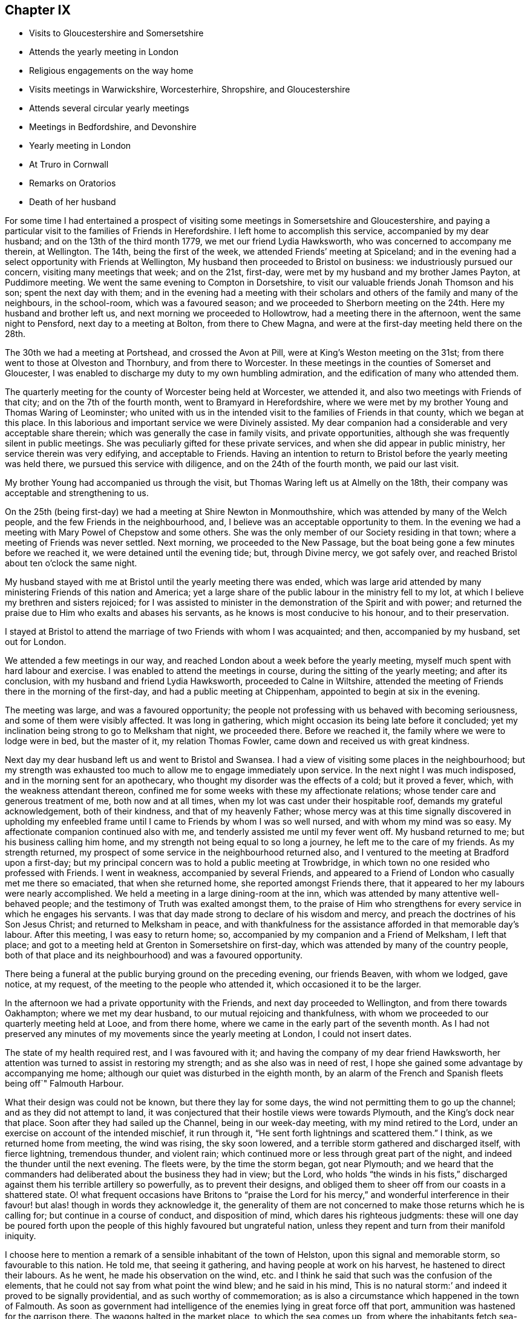 == Chapter IX

[.chapter-synopsis]
* Visits to Gloucestershire and Somersetshire
* Attends the yearly meeting in London
* Religious engagements on the way home
* Visits meetings in Warwickshire, Worcesterhire, Shropshire, and Gloucestershire
* Attends several circular yearly meetings
* Meetings in Bedfordshire, and Devonshire
* Yearly meeting in London
* At Truro in Cornwall
* Remarks on Oratorios
* Death of her husband

For some time I had entertained a prospect of visiting
some meetings in Somersetshire and Gloucestershire,
and paying a particular visit to the families of Friends in Herefordshire.
I left home to accomplish this service, accompanied by my dear husband;
and on the 13th of the third month 1779, we met our friend Lydia Hawksworth,
who was concerned to accompany me therein, at Wellington.
The 14th, being the first of the week, we attended Friends`' meeting at Spiceland;
and in the evening had a select opportunity with Friends at Wellington,
My husband then proceeded to Bristol on business: we industriously pursued our concern,
visiting many meetings that week; and on the 21st, first-day,
were met by my husband and my brother James Payton, at Puddimore meeting.
We went the same evening to Compton in Dorsetshire,
to visit our valuable friends Jonah Thomson and his son; spent the next day with them;
and in the evening had a meeting with their scholars
and others of the family and many of the neighbours,
in the school-room, which was a favoured season;
and we proceeded to Sherborn meeting on the 24th. Here my husband and brother left us,
and next morning we proceeded to Hollowtrow, had a meeting there in the afternoon,
went the same night to Pensford, next day to a meeting at Bolton,
from there to Chew Magna, and were at the first-day meeting held there on the 28th.

The 30th we had a meeting at Portshead, and crossed the Avon at Pill,
were at King`'s Weston meeting on the 31st;
from there went to those at Olveston and Thornbury, and from there to Worcester.
In these meetings in the counties of Somerset and Gloucester,
I was enabled to discharge my duty to my own humbling admiration,
and the edification of many who attended them.

The quarterly meeting for the county of Worcester being held at Worcester,
we attended it, and also two meetings with Friends of that city;
and on the 7th of the fourth month, went to Bramyard in Herefordshire,
where we were met by my brother Young and Thomas Waring of Leominster;
who united with us in the intended visit to the families of Friends in that county,
which we began at this place.
In this laborious and important service we were Divinely assisted.
My dear companion had a considerable and very acceptable share therein;
which was generally the case in family visits, and private opportunities,
although she was frequently silent in public meetings.
She was peculiarly gifted for these private services,
and when she did appear in public ministry, her service therein was very edifying,
and acceptable to Friends.
Having an intention to return to Bristol before the yearly meeting was held there,
we pursued this service with diligence, and on the 24th of the fourth month,
we paid our last visit.

My brother Young had accompanied us through the visit,
but Thomas Waring left us at Almelly on the 18th,
their company was acceptable and strengthening to us.

On the 25th (being first-day) we had a meeting at Shire Newton in Monmouthshire,
which was attended by many of the Welch people, and the few Friends in the neighbourhood,
and, I believe was an acceptable opportunity to them.
In the evening we had a meeting with Mary Powel of Chepstow and some others.
She was the only member of our Society residing in that town;
where a meeting of Friends was never settled.
Next morning, we proceeded to the New Passage,
but the boat being gone a few minutes before we reached it,
we were detained until the evening tide; but, through Divine mercy, we got safely over,
and reached Bristol about ten o`'clock the same night.

My husband stayed with me at Bristol until the yearly meeting there was ended,
which was large arid attended by many ministering Friends of this nation and America;
yet a large share of the public labour in the ministry fell to my lot,
at which I believe my brethren and sisters rejoiced;
for I was assisted to minister in the demonstration of the Spirit and with power;
and returned the praise due to Him who exalts and abases his servants,
as he knows is most conducive to his honour, and to their preservation.

I stayed at Bristol to attend the marriage of two Friends with whom I was acquainted;
and then, accompanied by my husband, set out for London.

We attended a few meetings in our way,
and reached London about a week before the yearly meeting,
myself much spent with hard labour and exercise.
I was enabled to attend the meetings in course, during the sitting of the yearly meeting;
and after its conclusion, with my husband and friend Lydia Hawksworth,
proceeded to Calne in Wiltshire,
attended the meeting of Friends there in the morning of the first-day,
and had a public meeting at Chippenham, appointed to begin at six in the evening.

The meeting was large, and was a favoured opportunity;
the people not professing with us behaved with becoming seriousness,
and some of them were visibly affected.
It was long in gathering, which might occasion its being late before it concluded;
yet my inclination being strong to go to Melksham that night, we proceeded there.
Before we reached it, the family where we were to lodge were in bed,
but the master of it, my relation Thomas Fowler,
came down and received us with great kindness.

Next day my dear husband left us and went to Bristol and Swansea.
I had a view of visiting some places in the neighbourhood;
but my strength was exhausted too much to allow me to engage immediately upon service.
In the next night I was much indisposed, and in the morning sent for an apothecary,
who thought my disorder was the effects of a cold; but it proved a fever, which,
with the weakness attendant thereon,
confined me for some weeks with these my affectionate relations;
whose tender care and generous treatment of me, both now and at all times,
when my lot was cast under their hospitable roof, demands my grateful acknowledgement,
both of their kindness, and that of my heavenly Father;
whose mercy was at this time signally discovered in upholding my
enfeebled frame until I came to Friends by whom I was so well nursed,
and with whom my mind was so easy.
My affectionate companion continued also with me,
and tenderly assisted me until my fever went off.
My husband returned to me; but his business calling him home,
and my strength not being equal to so long a journey,
he left me to the care of my friends.
As my strength returned, my prospect of some service in the neighbourhood returned also,
and I ventured to the meeting at Bradford upon a first-day;
but my principal concern was to hold a public meeting at Trowbridge,
in which town no one resided who professed with Friends.
I went in weakness, accompanied by several Friends,
and appeared to a Friend of London who casually met me there so emaciated,
that when she returned home, she reported amongst Friends there,
that it appeared to her my labours were nearly accomplished.
We held a meeting in a large dining-room at the inn,
which was attended by many attentive well-behaved people;
and the testimony of Truth was exalted amongst them,
to the praise of Him who strengthens for every service in which he engages his servants.
I was that day made strong to declare of his wisdom and mercy,
and preach the doctrines of his Son Jesus Christ; and returned to Melksham in peace,
and with thankfulness for the assistance afforded in that memorable day`'s labour.
After this meeting, I was easy to return home; so,
accompanied by my companion and a Friend of Melksham, I left that place;
and got to a meeting held at Grenton in Somersetshire on first-day,
which was attended by many of the country people,
both of that place and its neighbourhood) and was a favoured opportunity.

There being a funeral at the public burying ground on the preceding evening,
our friends Beaven, with whom we lodged, gave notice, at my request,
of the meeting to the people who attended it, which occasioned it to be the larger.

In the afternoon we had a private opportunity with the Friends,
and next day proceeded to Wellington, and from there towards Oakhampton;
where we met my dear husband, to our mutual rejoicing and thankfulness,
with whom we proceeded to our quarterly meeting held at Looe, and from there home,
where we came in the early part of the seventh month.
As I had not preserved any minutes of my movements since the yearly meeting at London,
I could not insert dates.

The state of my health required rest, and I was favoured with it;
and having the company of my dear friend Hawksworth,
her attention was turned to assist in restoring my strength;
and as she also was in need of rest,
I hope she gained some advantage by accompanying me home;
although our quiet was disturbed in the eighth month,
by an alarm of the French and Spanish fleets being off`" Falmouth Harbour.

What their design was could not be known, but there they lay for some days,
the wind not permitting them to go up the channel; and as they did not attempt to land,
it was conjectured that their hostile views were towards Plymouth,
and the King`'s dock near that place.
Soon after they had sailed up the Channel, being in our week-day meeting,
with my mind retired to the Lord, under an exercise on account of the intended mischief,
it run through it, "`He sent forth lightnings and scattered them.`"
I think, as we returned home from meeting, the wind was rising, the sky soon lowered,
and a terrible storm gathered and discharged itself, with fierce lightning,
tremendous thunder, and violent rain;
which continued more or less through great part of the night,
and indeed the thunder until the next evening.
The fleets were, by the time the storm began, got near Plymouth;
and we heard that the commanders had deliberated about the business they had in view;
but the Lord,
who holds "`the winds in his fists,`" discharged
against them his terrible artillery so powerfully,
as to prevent their designs,
and obliged them to sheer off from our coasts in a shattered state.
O! what frequent occasions have Britons to "`praise the Lord
for his mercy,`" and wonderful interference in their favour!
but alas! though in words they acknowledge it,
the generality of them are not concerned to make those returns which he is calling for;
but continue in a course of conduct, and disposition of mind,
which dares his righteous judgments:
these will one day be poured forth upon the people of
this highly favoured but ungrateful nation,
unless they repent and turn from their manifold iniquity.

I choose here to mention a remark of a sensible inhabitant of the town of Helston,
upon this signal and memorable storm, so favourable to this nation.
He told me, that seeing it gathering, and having people at work on his harvest,
he hastened to direct their labours.
As he went, he made his observation on the wind,
etc. and I think he said that such was the confusion of the elements,
that he could not say from what point the wind blew; and he said in his mind,
This is no natural storm:`' and indeed it proved to be signally providential,
and as such worthy of commemoration;
as is also a circumstance which happened in the town of Falmouth.
As soon as government had intelligence of the enemies lying in great force off that port,
ammunition was hastened for the garrison there.
The wagons halted in the market place, to which the sea comes up,
from where the inhabitants fetch sea-water for some uses.

A woman coming up with a bucket of water at the instant the ammunition wagons stopped,
observed that the axletree of one of them was on fire, and dashed her water upon it.
As the fire was on the side next the sea, if she had not discovered it,
it might have increased until it had blown up its dangerous loading;
and there being also a quantity of gun-powder in that part of the town,
the houses might have been much damaged, and some lives lost.

My dear friend Hawksworth left me in the latter end of this month, or early in the next;
and I was allowed to stay at and about home for the remainder of this year.

In the early part of the year 1780, I attended several large meetings in Cornwall,
held on account of marriages or funerals,
which were signally honoured with the Divine presence.
I also was at our quarterly meeting at Falmouth;
and on the 3rd of the fifth month my husband and I left
home to attend our annual solemnity in London.
In our way we had meetings at several places,
and called at Compton to pay our last visit to our beloved friend Jonah Thomson,
who was near the close of an honourable life.
We found his mind awfully collected, and waiting for his release from a pained body,
in certain hope of his spirit`'s being admitted into the saints`' rest,
after having laboured many years in the work of the ministry.

In the younger part of my life, he had conducted himself towards me as a tender father;
and in my more advanced years, as an affectionate friend.
He had also a sincere regard to my husband, and as our affection was mutual,
our interview and farewell were affecting.

The yearly meeting at London was large and favoured by
the heavenly Master of the assemblies of his servants.
From London, we went, accompanied by our friend Lydia Hawksworth,
to a general meeting held annually at Weston in Buckinghamshire, and so to High Wycombe.
My husband returned to London, and Lydia Hawksworth and myself proceeded to Reading,
where we met a committee, who, by appointment of the yearly meeting,
were going to visit the meetings for discipline in Bristol.
We attended several meetings with them in our way to that city,
where we arrived on the 1st of the sixth month.

Before I left Cornwall, I had informed Friends of our monthly meeting,
that I was under an engagement of duty to attend the
quarterly meeting for Oxfordshire to be held at Banbury,
and to visit some meetings in Warwickshire, Worcestershire, Shropshire,
and Gloucestershire, also to attend the`' circular yearly meeting to be held at Hereford;
wherewith they concurred.
And my friend Lydia Hawksworth being given up to accompany me,
I stayed at and in the neighbourhood of Bristol, until the seventh month,
to afford her time to prepare for the journey.
We went to Worcester, and attended the meetings held there on the first and third days:
and from there proceeded to Evesham and Alcester.
Several of the town`'s people came to the meetings at Alcester,
and I was favoured to preach the everlasting gospel to them.
The same evening, we reached Eatington, were at the meeting there on the first-day,
whereto many Friends from an adjacent meeting came, at my request,
and I hope it was a profitable opportunity: we proceeded that evening to Banbury,
and to the house of Edward Stone, whose wife was nearly related to me,
and with her husband received and entertained us with affectionate kindness.

The quarterly meeting held at this place was a large and favoured solemnity;
and many people not professing with us attended the meetings,
to whom the gospel of life and salvation was preached
in the demonstration of the Divine spirit.
In the course of the meetings, a dangerous accident befel me.
In the womens`' meeting-room was a gallery for ministering Friends, wherein my companion,
myself, and other Friends were seated.
Upon my rising to step farther, to make room for more, the floor gave way,
and I sunk with it; but I received but little hurt,
which might be esteemed a singular mercy, considering how I was situated in the fall.
Friends ought to be careful in examining these elevated seats in old meeting-houses.
This was not the only time I have been in danger through the neglect of it.

From Banbury we went to a meeting at Redway,
and to Warwick the 28th. We stayed here with my dear sister Summerfield,
until the 4th of the eighth month, when we went to Shipton,
where the quarterly meeting for Worcestershire was held the next day,
at which were many Friends of that county,
who rejoiced to see me,`' and we were favoured together in the Divine presence.
On the 6th, we had a meeting at Long Compton, which, although small,
was a favoured season.
The same evening we had a meeting at Tredington
at the house of our friend William Lambly,
whose family was the only one of Friends residing in that village.
His neighbours attended, but appeared so low in the knowledge of Divine truths,
that it was difficult to minister to them so as to be understood.

On the 7th, we returned to Warwick, and the 9th,
being the first of the week (accompanied by my sister),
attended a large meeting of Friends and other professors of religion,
held annually at Birkswell; and on the same evening went to Coventry.
We had a meeting there the 11th,
and in the remainder of the week had meetings at
several places amongst Friends of Warwickshire;
and on first-day, the 16th, were at a large meeting which is held annually at Atherston.
There I met many Friends from several counties,
amongst whom I had laboured and been conversant before my settling in Cornwall;
and we were favoured together with the merciful visitation of Divine love and life.
The 17th, we attended a monthly meeting for discipline held at Hartshill.
Here I left my sister,
who was so much indisposed as not to be able to accompany us
to the before-mentioned meeting at Atherston.

On the 18th, we went to the neighbourhood of Birmingham.
We attended the week-day meetings there in this week, and also those on the first-day,
I hope to the edification of many present, and visited several of our friends;
and on the 24th, were at a monthly meeting for discipline at Dudley.
The 25th, we had a large and good meeting at Wolverhampton;
and from there we went to Coalbrookdale, had a meeting there,
and proceeding to the meetings of Shrewsbury, and the Bank,
came back to Coalbrookdale meeting, first-day, the 29th.

The Lord`'s power and presence were evidently with us in our services in this quarter;
and after a solemn opportunity in our friend Abiah Darby`'s family,
at which some other Friends were present, we left it and returned to Dudley;
and I visited Friends in that quarter no more.
We stayed with my dear brother until after the ensuing first-day,
when the meetings were large; as has been usual, when I have visited that place,
since my removal from it; my old neighbours pressing to the meetings,
more generally than when I resided amongst them: and many times has the Divine power,
and the testimony of Truth, been exalted; to the praise thereof,
and the convincement of many of the truth of the doctrine preached,
although but few have so "`believed unto righteousness,`"
as to make a public profession thereof.

Leaving Dudley, we had meetings at Stourbridge, Bewdley, and Bromsgrove:
that at Bewdley did not tend to relieve my mind,
being attended by very few of the town`'s people,
to whom we suppose proper notice had not been given.
On "`the next first-day we attended a large meeting which is held annually at Redditch;
and from there we went to Worcester, stayed over the third-day`'s meeting there,
and proceeded to Camden to the funeral of a Friend;
then to a meeting at Stow in the Woold and to Cirencester,
and attended the meetings there on the first-day,
which was a day of memorable favour to some souls.

We visited the meetings of Nailworth, and paid a visit to my cousin M. Fowler,
at Minchin Hampton; from which we went to Sodbury, had a meeting there,
and proceeded to Bristol, where my dear husband was engaged in business:
and although I saw I must return into Gloucestershire,
I was pleased to be permitted to see him before his return into Cornwall.
From Bristol we went to the meetings at Frenchay and Thornbury on first-day,
and so to the quarterly meeting for Gloucestershire, held at Cheltenham.
As it was the season for drinking the water of this place,
many who were in it on that account, attended the public meeting,
unto whom the testimony of Truth was declared.
From Cheltenham we proceeded to Painswick, attended a large meeting,
held on account of the funeral of a Friend, which was a favoured opportunity,
and had also a meeting select with the Friends of that place.
I had a desire to have a meeting at Gloucester with the people not professing with us,
of which notice was given; and although it was not so large as I wished,
I had some open service amongst those who attended and behaved seriously.
We visited Friends at Tewksbury, and on the first-day,
had an appointed meeting at Stoke Orchard,
where formerly there had been an established meeting of Friends, returned to Tewksbury,
and next day went to Worcester.
From there my companion returned to Bristol,
being desirous to spend a little time at home before the yearly meeting at Hereford.

On the next first-day, being the 10th of the ninth month, I attended a large,
and I hope a serviceable, meeting at Stourport;
which was appointed and attended by John Townsend of London,
and Thomas Waring of Leominster;
and was the first meeting which had been held by Friends in that place.
My mind not being easy respecting Bewdley, I proposed to the before mentioned Friends,
to accompany me in a meeting there; which they being willing to do,
one was appointed to be held the next morning;
and although it was not so large as I expected, it was a favoured season,
and tended to the relief of my mind.

The 12th, John Townsend accompanied me to Droitwich,
where I desired to have a meeting with the town`'s people,
which proved a memorable season of Divine favour.
The 13th, I went to Bramyard, and the 14th attended the monthly meeting at Leominster,
and stayed with my relations there until the 23rd. On the 21st,
the marriage of my niece Catherine Young, with George C. Fox of Falmouth, was solemnized;
and the meeting held upon the occasion was large,
and the testimony of Truth was exalted therein, to the Lord`'s praise.

From Leominster I proceeded to Hereford,
where I was met by my companion Lydia Hawksworth,
and many other ministering Friends and others,
assembled to attend the circular yearly meeting, which was a large, solemn,
and to myself and many other Friends, humbling season,
under the sense of the fresh extendings of Divine love and power towards Friends,
and the people of other religious societies.

How frequently is the assent of the judgement
given to the truths preached in our meetings,
by many who attend them, who do not profess with us!
But how few of these walk answerably to what they have been
convinced is consistent with the holy dispensation of Christ!
Alas! the cross appears too great to be taken up, even to gain an immortal crown.

But be it considered who it was that said, "`He that takes not up his cross,
and follows after me, is not worthy of me;`" and also, "`He that is ashamed of me,
and of my doctrine, of him will I be ashamed before my Father and his holy angels.`"
It is not only the unfaithfulness of many who have been born and educated amongst us,
but that of very many, who have been convinced of the truth of our religious principles,
which prevents the increase of our numbers.
There was a time when many people were weary of
worshipping in the outward courts of religion,
and could not content themselves with shadows of it,
and were willing to embrace the cross, that they might obtain the substance;
when many great and distinguished persons and characters,
bore testimony to the Truth as it is professed by us, as they were thereto called of God;
whose fight shone brightly,
and very conspicuously through their great and numerous sufferings,
for their "`testimony of a good conscience towards Him and men.`"
The present time is a season of ease,
and greater liberty to worship the Lord agreeably to the instruction of his pure Spirit;
but wherein many of the people are willing to hear,
but few are awfully inquiring "`What is Truth,`" with an earnest desire to know,
and sincere intention to follow it.
Pontius Pilate inquired,
"`What is Truth,`" but did not wait for an answer from the Light of Truth.
He was in part convinced of his power and purity,
yet he delivered him up to the Jews to be crucified,
lest his temporal interests should suffer, if he rescued him from their malice.
And we read,
"`that the same day Pilate and Herod were made friends,`"
who had before been at variance with each other.
Thus it has been, and is, with many who have been partly convinced what is Truth.
Temporal interests and pleasures have been preferred to a possession in the Truth;
and the joining with the world in persecuting Christ,
to the confessing of him before men.
The testimony of his servant is fulfilled in such;
"`whosoever will be a friend of the world, is the enemy of God.`"
These will one day see and lament their great loss.

May the Lord in his mercy rouse many of them to consider the
things which will make for their peace with him,
before they are forever hid from their eyes.
I believe there will come a shaking time in these favoured nations,
wherein the false rest of many will be disturbed,
and the judgements of the Lord being in the earth,
the inhabitants thereof will learn righteousness;
and many will be gathered from the barren mountains of an empty profession of religion,
and the desolate hills of formality, to sit under the teaching of Christ,
manifested by his Spirit in their souls,
and delight in the extendings of the wing of his love and power;
whereby they will be solaced, and sheltered in this state of probation,
and therefore sing salvation and strength thereto.

O! that those remaining under the name may be concerned to keep their lamps burnmg;
that they may attract the notice of those who in
that day will sincerely seek the way to Zion,
saying,
"`let us be joined unto the Lord in an everlasting covenant;`" that such may behold us,
as a chosen people of God, abiding in our tents, under the direction of our Holy Captain,
Christ Jesus: who raised us up to be a people,
that should bear an uniform testimony to his pure everlasting Truth.
He cleansed us from all the chaff and dross, which under a religious show,
remained amongst the professors of faith in Him;
as well as from all the fragments of the legal dispensation,
which with its ordinances and ceremonies were appointed to pass away,
when his pure spiritual dispensation of grace
and truth should be introduced and established.
He stripped us of that fragment of superstition
wherewith the nominal Christian church was,
and yet is in degree, clothed.
He abolished the false faiths and false trusts whereon many had depended;
and he clothed us with that true faith, which overcomes the world,
and is productive of fruits fit for his holy kingdom.
And will he allow us to become extinct as a peculiar family to himself? No, verily.
Although many of us are as "`degenerate plants of a
strange vine unto Him;`" he will return and visit them,
and some of these will be ingrafted into him; and others will be brought from far,
to seek an inheritance amongst them; and the Most High will acknowledge them,
as "`the branches of his planting, the work of his hands, in whom he will be glorified.`"

After taking an affectionate farewell of my friends at Hereford,
my companion and I went to Ross, had a meeting there, and to Bristol, where I left her;
and Ann Byrd accompanied me to Wellington.
We stayed the morning meeting there on the first-day,
and went in the afternoon to Cllumpton;
had a religious opportunity with the Friends living there in the evening,
and early next morning went for Exeter;
in hope of getting there in time to go forward with the Friends from
that place to the quarterly meeting at Kingsbridge;
but they were gone, and we had to travel a lonely and long day`'s journey,
which was not accomplished without difficulty, and some danger,
it being late at night before we got to Kingsbridge.

Had not a young woman whom we met at Totness,
taken us into the chaise which she had hired,
there was little probability of getting there that night;
as no other chaise was to be had in the town, and the fleet lying in Torbay,
the officers were revelling at the inn;
so that we should have had but an uncomfortable time amongst them.
From Kingsbridge, I went to Plymouth, where I met my dear husband;
and after a meeting there, we proceeded home,
where we arrived the 9th of the tenth month.

I have the more particularly noted my proceedings in this journey,
because it was amongst my friends and others who
had heretofore so largely shared my labours:
and this being the last visit which I paid them so generally, it appeared to me singular,
that I should fall in with so many quarterly and annual meetings;
which afforded us an opportunity of seeing each other
more generally and repeatedly than we should have done,
had it not so happened:
and be it commemorated with humble thankfulness to the merciful Fountain of blessings,
that it was a season of signal favour to many of our spirits.

I had been laboriously exercised for more than five months in this journey,
and except in attending our monthly and quarterly meeting,
and occasional services about home, I was excused from travelling more in this year.
Indeed, I had for some time,
found my nature sinking under the load of exercises it had long sustained;
so that I did not go through services assigned me without many painful feelings,
but He who employed, supported me, to the praise of his ever worthy Name.

In the spring of the year 1781,
I wrote my brother Young to the following import:-- "`My mind
is so closed in regard to future prospects of duty,
that I am ready to conclude some family affliction may
prevent my moving far from home soon.`"
In this I was not mistaken; for soon after I wrote that letter I was seized with a cold,
the effects whereof became alarming; and after its load was removed from my lungs,
it fell upon my joints, which have gradually stiffened,
and baffled all medical application; so that I am become an entire cripple,
and my fingers are so contracted that my being
able to use my pen is admirable to my friends.
But although this is ultimately the consequence,
yet I have been enabled to struggle on for several years.

I was not so recovered as to appear equal to the fatigue of
attending the yearly meeting at London this year;
and my husband also was easy to abide at home,
where he was so dangerously attacked with a quinsy,
that it appeared he very narrowly escaped death.
His son was from home, and the weight of his critical situation,
together with the attention which was due to him,
bore heavily upon my weak body and spirits, and but that our cousin Frances James,
now Fox, was then with us, I know not how I should have sustained my fatigues.
She very tenderly and assiduously attended upon my husband,
and assisted me in this season of affliction;
which I note with thankfulness to that good Hand which furnished us with her help.
My husband`'s first wife was her mother`'s sister, and she being left an infant orphan,
my husband, with other relations, had cared for her, and a mutual affection subsisted;
so that her services were the more willingly lent, and pleasingly accepted.

When my husband`'s disorder was turned, he recovered strength but slowly,
and I continued weak,
yet I could not be easy to omit attending the circular yearly meeting,
which was this year held at South Molton in Devonshire.
My husband`'s health not admitting of his accompanying me,
my niece Fox was my only companion;
but being in our own chaise we got along the more easily and in safety to South Molton,
where we hoped to have met my brothers Payton and Young;
but in this we were afflictingly disappointed.
My brother`'s servant brought us intelligence,
that his master and my brother Young had come within one stage of Bristol,
where my brother Young was laid up extremely ill;
and of consequence my brother Payton was detained with him.
This was afflicting intelligence to us both; my niece, his daughter,
was sunk too low to proceed forward alone; and until the meeting closed,
no Friend could be expected to accompany her,
when my friend Hawksworth took her under her care.
She found her father extremely ill, and his case appeared for some time very dangerous,
yet it pleased Providence to restore him; but he was confined some weeks at the inn,
before it appeared safe for him to move forwards.

The people of South Molton very kindly welcomed Friends amongst them,
and freely opened their houses to receive such as could
not be accommodated with lodgings at the inns.
My friend Hawksworth and myself preferred lodging at a private house,
as our inn was likely to be very full of company;
and as we went to see a room at a considerable distance, a young clergyman joined us,
and appeared to interest himself in our being well accommodated.

He told us the people of the town were generally moderate and civil,
and seemed pleased that the meeting was appointed there.
We were kindly lodged near the inn.

The meeting was very large, and the people behaved soberly:
indeed many of them seemed prepared to receive, or at least hear, the testimony of Truth;
and the power of it so prevailed in the meeting as to bind down the spirits of others,
who might attend from no better motive than curiosity.
The spring of gospel ministry ran freely, and I, though so weak,
was enabled to take a large share in the labour.
Friends were comforted together,
and the faithful amongst them rejoiced in perceiving the extendings of the love of God,
both towards the members of our own Society, and those of other religious professions;
many of whose hearts were affected under the testimony delivered in the meetings.

I returned directly home, my friend A. Price accompanying me.
Here, and in the county, I continued for the winter, in a weak state of health,
and my dear husband tender, but mostly cheerful, which was his natural disposition.

I do not know that I have enjoyed one day`'s health since the spring of this year, which,
as I foresaw, was a year attended with much family affliction,
wherein our son Richard Phillips had a share before it terminated.

In the year 1782, I attended the Welch yearly meeting, which was held at Bridgenorth.
My husband accompanied me to Bristol, and Lydia Hawksworth went with me to Bridgenorth.
We went direct, only called and stayed a short time with my brother,
and returned to the yearly meeting at Bristol, and from there to London.

When I went from Bristol to Bridgenorth, my husband went to Swansea,
and met me in London, to attend the yearly meeting there,
A general epidemic cold reigned during the sitting of the yearly meeting.
Many Friends were seized with it, but we were favoured to escape it,
until much of the service of the meetings was over.
We were both much indisposed, which detained us some time in London;
and when we were able to travel, we returned with our friend Lydia Hawksworth to Bristol,
and from there home.
We recovered strength to attend the circular yearly meeting,
which was held at Tamworth in the ninth month.

My weakness and contraction in my joints increasing, my husband consulted Dr. Ludlow,
a physician of note of Bristol, upon the case,
who ordered me medicine to take on the journey, which, being of an invigorating quality,
I thought helped to strengthen me to get through the fatigue of the journey,
and the exercise of the meeting;
although the principal help in the course of the labour
assigned me therein must be attributed to the Lord`'s power,
which is manifested in the weakness of his servants.
The meeting was large, both of Friends and those of other societies,
and crowned with the Divine presence.
The testimony of Truth was exalted, and faithful Friends were comforted,
in the sense of the continued extendings of the heavenly Father`'s
love to the various states of the members of our own Society,
as well as to other professors of religion.
Before the meeting was opened I had dislocated my left elbow,
by a fall down a steep and long flight of stairs,
and was obliged to carry my arm in a sling;
although I had to take so considerable a share of
active labour through the course of the meetings.

After their conclusion, we attended a meeting at Birmingham,
then spent a short time at Dudley, with my brother, and returned to Bristol,
where we again consulted Dr. Ludlow;
who advised me to try the effect of electricity on my contracted joints.
After I had continued some time under that operation, he ordered me to Bath,
to try the effect of pumping upon them,
at the same time continuing the medicines he had prescribed.
But all was without the desired effect; and indeed I believe the Doctor had but little.
hope in my case, for he intimated that I might probably become an entire cripple,
and live many years in that state; which has been my case.

1783.--My husband accompanied me to the yearly meeting at London.
Before I left home,
I had informed my friends that I was engaged to attend the yearly meetings of Colchester,
Woodbridge, and Norwich, which succeeded that at London;
and had obtained a certificate of their unity with me therein;
and my friend Lydia Hawksworth being under the like concern,
we left Bristol on the 28th of the fifth month,
accompanied by our friend Mary Were of Wellington.
We proceeded to Melksham and Salisbury, where we left Mary Were, and went to Poole,
attended the meetings there on first-day, 1st of the sixth month, and the 2nd,
met Mary Were at Ringwood, attended the monthly meeting there, and proceeded to Rumsey,
from there to Alton, attended the week-day meeting there on the 4th,
and went to Godalming, and the 5th to London.
On this day we intended to have fallen in with the week-day meeting at Esher;
but there being a funeral of a Friend at Kingston,
most of the Friends of Esher were gone to attend it; so we pressed on,
and got to the meeting a little after the time appointed;
and I hope it was well we were there.
We attended the quarterly meeting, and proceeded on our journey,
taking meetings in our way to the before-mentioned yearly meetings.

We also visited almost all the meetings in Norfolk,
then passed into Cambridgeshire and the Isle of Ely, visiting the meetings therein,
from there into Essex,
and after visiting several meetings which I had not before attended in that county,
turned back through Cambridgeshire to Huntingdon,
In this journey I sustained much labour both in body and spirit,
which was the more painful from my increased and increasing weakness;
which rendered it probable, as indeed it proved,
that this would be the last visit I should pay to Friends of those parts;
as it was also the first I had paid to many of the meetings which we attended.
I was however thankful that the good Shepherd influenced our
minds to visit so many of his sheep in those counties,
unto whom our spirits were united in gospel sympathy;
and we had also to bear the burden of the spirits of formal professors,
to whom the alarm was sounded, to awake out of sleep.
I had some public meetings in this journey to my satisfaction,
and I hope to the edification of many people attending them.
One of them was held at Cambridge; which I hope was serviceable,
although I was not favoured to rise in the exercise of the Divine gift bestowed upon me,
to that height I did when in that town many years ago.

That was indeed a singular time, and answered a singular end,
which was to convince a man who had contemned women`'s ministry in Christ`'s church,
of its weight, efficacy, and consistency with the gospel dispensation.
The same man, who did not live in the town, was invited to attend this meeting,
and he might therein hear gospel truths published,
and treated upon in a more argumentative way, than it was common for me to be engaged in.
The All-wise employer of true gospel ministers knows how to direct his servants,
both as to the matter,
and the manner wherein he intends it should be communicated to the people.
I have admired his wisdom and condescension therein,
when without forethought my speech has been accommodated to
the capacities of those to whom it was directed.
To such as were illiterate and ignorant, I have spoken in very low terms;
and to those of more understanding, in such as answered its level; while to the learned,
and those of superior natural abilities, I might say with the prophet,
"`The Lord God has given me the tongue of the
learned;`" although I had it not by education.
I have not lacked eloquence of speech, or strength of argument,
wherein to convey and enforce the doctrines given me preach; of which I could say,
as my Lord and Master did, "`My doctrines are not mine,
but his who sent me:`" and his love, life, and power, have accompanied them,
to the stopping of the mouths of gainsayers,
and convincing of the understandings of many,
of the rectitude and efficacy of "`the Truth as it is in Christ Jesus.`"
the depth and excellency of true gospel ministry!
The Lord`'s prophet in the prospect of it might well exclaim,
"`How beautiful upon the mountains are the feet of those who bring good tidings,
who publish peace, who publish salvation, who say unto Zion, Your God reigns!`"
These are not made so by human or literary acquirements;
but "`the Spirit from on high being poured upon
them,`" under its holy humbling influence,
they are enabled to minister,
and "`compare spiritual things with spiritual,`" or elucidate them by natural things,
as occasion may require, without forecast or premeditation; for they speak extempore,
as the Spirit gives utterance.
When the ministry in the general thus returns to its original dignity and simplicity,
an education at colleges will not be sought to qualify for it.
No, those who are accoutred for the service of Him "`who spoke as
never man spake,`" must be educated in his school,
and disciplined by his wisdom; whereby they are made able ministers of the new testament,
not of the letter, but of the spirit; for the letter kills, but the spirit gives life.

Thus have I, with many of my fellow-labourers,
been assisted to minister in the gospel of Christ;
and now in the close of a laborious day`'s work, I may commemorate the mercy, power,
and wisdom of Him who chooses whom he pleases for the various offices in his church.

He appoints, of both male and female, "`some apostles, some prophets, some evangelists,
and some pastors and teachers; for the perfecting of the saints,
for the work of the ministry, for the edifying of the body of Christ;
until his members come in the unity of the faith, and of the knowledge of the Son of God,
unto the measure of the stature of the fulness of Christ;
and may grow up into him in all things who is the Head,
from whom the whole body filly joined together
and compacted by that which every joint supplies,
according to its effectual working in the measure of every part,
makes increase of the body, unto the edifying of itself in love.`"
Then, there is the highest rejoicing in him the heavenly Teacher,
who fulfils his gracious promise, both to those who minister under him,
and to those who are not called to this awful service, "`Lo, I am with you always,
even to the end of the world!`"

Unto him all true gospel ministers direct the people,
and endeavour to settle them under the teaching of his pure Spirit,
These disclaim the least degree of ability to labour availingly in his service,
except what flows from him, the fountain of Divine power, love, and life; and,
after they have done and suffered what he assigns them, sit down in the acknowledgement,
that "`what they are,
they are through his grace;`" and thanking him
that they have not received his grace in vain,
humbly confess they have done but their duty.
Thus from early youth, have I travelled and laboured,
that the saving knowledge of God may increase,
through experience of the prevalence of the power of his Son;
whereby the true believers in him become crucified to the world and the world unto them;
and being thus dead, are raised by him in newness of life,
to the praise and glory of God.
Freely I have received the knowledge of salvation through the
sanctifying operation of the Spirit of Christ;
and freely have I testified thereof,
and of God`'s universal love through his Son to mankind: for he would have none to perish,
but that all should be saved, and attain to the knowledge of his Truth.

My views, with those of others my fellow-labourers in the ministry, have,
in regard to ourselves,
been simply to obtain peace with God through an honest discharge of our duty;
and in respect to those unto whom we have freely ministered,
that they might be turned from darkness to light, and from the power of Satan unto God;
and be favoured with the experience of the remission of sins,
and obtaining a fixed inheritance amongst all those who are sanctified.
And we are not afraid to say, that the love of Christ has constrained us to minister,
unmixed with any temporal interested motive, or view of reward.
Through that love, we have been made willing to spend our temporal substance,
as well as our strength of body and of faculties, and to suffer many hardships; yes,
to leave what was dearest to us in nature,
and be accounted fools by the wise and prudent of this world;
some of whom have poured upon us contempt, but who professing themselves to be wise,
have manifested their foolishness; and by speaking evil of what they knew not,
have evidently been wise in their own conceits.

As to us, however we may have been favoured by the Lord,
who has accounted us worthy to have a part in this ministry,
and has at seasons clothed us as with a royal robe,
to the astonishment of even those who have had us in derision; all boasting is excluded,
by the pure humbling law of faith in Christ,
"`the wisdom and power of God,`" and we confess with his primitive ministers,
that we have nothing of our own to boast of but infirmities,
nor have we aught to glory in but his grace to help us;
through which we have been rendered equal to the arduous tasks assigned us;
and willing to turn from prospects the most pleasing to the natural mind,
and to endure crosses, tribulations, and the contempt of men, for his sake,
who so loved us as to die for us; and has mercifully called us by his grace,
to become heirs with him in the kingdom of his Father: and having done all,
we have nothing to trust in but the mercy of God, manifested in and through him;
and under a sense that all we can do to promote his honour is but little,
and that little communicated by his strength,
this is ultimately the language of our spirits; Not unto us, O Lord! not unto us,
but unto your ever worthy name, or power, be glory forever!
Amen.

From Cambridge, one of the seats of learning, I wish I could say of piety,
we proceeded to visit some other meetings in this quarter, and coming to Ives,
attended the funeral of Samuel Abbot, an elder of good report.
The meeting held upon the occasion was extremely crowded,
and many of the principal inhabitants of the town and neighbourhood attended it.
It was a season of awful solemnity, wherein the tide of gospel ministry rose high,
even to the overflowing the mounds of opposition;
and I believe the people were so humbled,
that many of them could join us in supplication and praise to the Lord,
who "`is glorious in holiness, fearful in praises, working wonders.`"
Hence we went (as before hinted) to Huntingdon, our friend John Abbot,
son to the friend whose funeral we had attended, accompanying us.
From Huntingdon we proceeded to Ampthill in Bedfordshire;
and in our way passed through Potton, intending, if it was convenient,
to lodge in that town, with one professing with us.
But alas! when we came there, we found the town, which the day before, had been,
it was said, one of the prettiest in the county, in ruins.
A terrible fire had raged all night, and was not then in some places quite extinguished.
Almost the whole of a principal street,
through which we walked (not without fear lest the chimneys,
or some other parts of the brick or stone-work left standing, should fall upon us),
and most of the houses in the market-place, were consumed.
The fire stopped at the next house to that which our friend had inhabited.

He had time to get his goods out, but had left them,
and with his wife was gone to another town where they had relations,
and through which we had to pass, and where, at an inn, we lodged at night,
our friend Abbot accompanying us.
The view of Potton and its inhabitants was truly pitiable:
the goods of the sufferers were scattered about round the town in the fields,
and some were watching them.
The countenances of some whom we saw in the streets were deeply marked with grief;
and the principal ovens being destroyed,
bread was to be fetched from a town some miles distant.

Our friend John Abbot was so touched with the countenance of one poor woman,
that after passing her, he turned back, and gave her something handsome;
but she probably knew not where to buy victuals if she needed it.
The principal inns being burned down or greatly injured,
we stopped at the house of an acquaintance of his,
in a part of the town which had escaped the fire, who readily gave us some refreshment;
and in return, we left with him, towards the present relief of the sufferers,
so much as excited his thankfulness.
The next morning we visited our friends who had fled from Potton, at their relation`'s;
and had a solemn religious opportunity with them and others present;
and proceeding to Ampthill, attended the first-day`'s meetings there.
From Ampthill, John Abbot returned home, and we went pretty directly to Melksham,
appointing some meetings in our way there.
Before I came there my strength was extremely exhausted,
and having a concern to attend the circular yearly
meeting to be held at Frome in Somersetshire,
it appeared necessary for me previously to take a little rest.
We therefore stayed at Melksham with my affectionate
relations Elizabeth Fowler and her son and daughter,
her husband being now dead.
At Frome, I met with my dear brother James Payton, and many of my relations and friends,
and the Lord favoured us together with his presence.
The meetings were large, solemn, and eminently crowned with divine life and power,
wherein the gospel was preached by several ministers.
Nicholas Wain, from Pennsylvania, attended this meeting,
and had acceptable service therein.

I went directly home;
and in my way had a favoured meeting with Friends and
many others of the inhabitants of Exeter.
My niece Fox accompanied me from Frome to Truro, where my dear husband met me,
to our mutual thankfulness.
I do not recollect any thing more worth remarking in the remainder of this year,
wherein I continued weak, yet attended services about home as they occurred.

In the spring of the year 1784, my dear husband was much indisposed,
and from that time was frequently afflicted with a giddiness in his head;
yet he recovered so far as to attend the yearly meeting at London,
and I accompanied him in much weakness;
yet I had cause to be humbly thankful for the Divine aid vouchsafed to labour,
although I was unable to attend all the meetings
which were held in the course of that solemnity.

From London we went to Bristol, where my husband had business;
and as I had no inclination to stay in that city,
proceeded in company with M. and A. Moon, to Wellington.
From there I was accompanied by my dear friend Mary Were to William Byrd`'s at Uffculm;
at whose house we had a favoured meeting with the town`'s people,
and returned to Wellington; where I waited, until my husband came to me.
I was strongly impressed with a concern to pay a visit once more to
the few professing Truth in the north side of Devonshire,
as well as to hold some public meetings in some
of the towns which I had heretofore visited.

My husband knew of my having this prospect, but when he came to me at Wellington,
and saw how poorly I was, he almost feared for me,
and would have been pleased if I had been easy to accompany him directly home.

This however not being the case,
we went on the first-day to Friends meeting at Spiceland,
which was attended by a pretty many sober people, not professing with us;
and the Master of our assemblies favoured with suitable doctrine and counsel,
so that the truly righteous rejoiced together;
and under the sense of the arm of the Lord being
extended to help in the seasons of weakness,
we proceeded from this meeting to South Molton; and our friends Nicholas and Mary Were,
and William and Ann Byrd, accompanied us; as did also Thomas Melhuish of Taunton.
We appointed a meeting to be held there the next morning;
but the weather proving very wet, there was some doubt how it would be attended; however,
it was pretty large, and a solemn instructive season.

No one professing with us lived in this town,
nor had any meeting been appointed there since the circular meeting
was held there in 1781. But the remembrance and savour of that
solemnity might continue long upon the minds of religious persons.

We went that evening to Barnstaple, except T. Melhuish, who returned home,
and next day had a meeting there in the assembly-room, which was large, solemn,
and highly favoured with the Divine power and presence.
I was wonderfully assisted to publish gospel truths,
"`in the demonstration of the Spirit,
and with power;`" and it appeared that many who heard, understood and were affected,
amongst whom were some of the higher rank.
O! that such heavenly visitations might produce fruits
of righteousness answerable to the labour bestowed;
but alas! they are too frequently like water spilled upon a stone,
which although it wets the surface,
does not change the obdurate unfruitful nature of the stone;
and the rain which has descended upon it, is so quickly dried up,
that there remains no evidence of its having been watered.

Indeed the stone is, agreeable to its nature, unfruitful, and must remain so.
But what said the apostle unto those whose hearts were like ground, which,
although it was often watered,
brought forth nothing more profitable than briers and thorns, "`It is nigh unto cursing,
whose end is to be burned.`"
It is extremely dangerous trifling with the Lord`'s merciful visitation to the soul,
as time is uncertain: therefore those who hear,
have need to be concerned to obey the call of God to a renovation of mind and manners,
that their souls may live.

From Barnstaple, we went to Great Torrington,
and had a large and I hope serviceable meeting there,
although not so distinguishedly favoured as that of Barnstaple had been.
My dear friends A. Byrd and M. Were had acceptable
service in the before-mentioned meeting;
as well as in ministering to the few Friends who were scattered about the country,
who met us at one place or other; and we had private religious opportunities with them,
so that they were generally visited.
I was favoured with much freedom to speak to them in the love of Christ,
and therein to take my farewell of them; for this proved to be my last visit.
There were never many Friends settled on the north side of Devonshire.
I know not of a meetinghouse having been built in any town I have visited there;
yet a few, some of them having been gathered from other professions of religion,
were scattered about in this quarter, and held meetings at their houses.

W+++.+++ Byrd and his wife left us at Torrington;
but Nicholas Were and his wife concluded to accompany us to Hatherly,
twelve miles farther,
where I had a desire to have a meeting and their
being so disposed proved very serviceable to us.

There having been a. large fair for cattle the day before we came to Hatherly,
and the farmers scarcely all gone from the place,
we found the inn in such disorder as to render it doubtful how we should lodge.
However, the landlady got clean linen, and our friends Were and ourselves got lodging;
but some men Friends who met us from Exon,
were obliged to shift for themselves as well as they could;
and a young woman who accompanied them was provided for with us.
The town was small, and in such a hurry, that it appeared a poor time to get a meeting.
The weather was also very wet on this and the next day;
but some of the town`'s people being informed of our view in coming,
interested themselves in procuring us a meeting place,
and we were furnished with one as commodious as we could expect.
Many assisted to seat a part of it; and the weather continuing wet,
prevented some of the inhabitants from going to their labour,
so that I know not but our meeting was the larger through that circumstance.
The people behaved well, many were content to stand,
and we were favoured with a solemn meeting amongst them.

No meeting had been held in this place for very many years;
so that most of our auditors appeared ignorant of our
religious principles and manner of worship;
but our visit was received with expressions of pleasure and gratitude by some,
and we left the place with thankful hearts,
each of us setting our faces homeward the same evening.
My health continued declining,
and my husband`'s complaint of giddiness returned pretty frequently.
We did not go far from home for the remainder of this year.

In 1785, my husband was inclined to attend the yearly meeting at London,
and desirous of my accompanying him.
I was so weighed down with painful sensations, and my joints so much contracted,
and he so subject to the giddiness in his head,
that I suggested to him the propriety of our considering
whether it was safe for us to venture upon such a journey:
to which he replied, that his mind was strongly drawn to the yearly meeting, and said,
that it would be the last he should attend.
In our way thereto we were at the meeting of Bridport on the first-day;
and I appointed a meeting at Andover, which was large,
and eminently favoured with the Divine power and presence.

Samuel Emlen and George Dillwyn, both of Philadelphia, attended this meeting;
but the principal share of the ministry rested upon me:
indeed I had long had a view to a meeting in this town,
and this proved to be the last time I passed through it.
When we reached London, I was in a very weak state,
but was enabled to attend the meetings in their course.
At the yearly meeting in the preceding year,
our men Friends had weightily considered the state of our women`'s yearly meeting;
and it appearing that it might become of more general service,
if the queries for women Friends,
which are answered from their monthly to their quarterly meetings,
were also answered from the quarterly to the yearly meeting of women,
they sent a minute to the quarterly and monthly meetings to that import;
and this year answers were sent from some quarterly meetings,
and women Friends attended as representatives.

But it being a new thing,
and the propriety or necessity of it not fully understood by all our women Friends,
an epistle was written,
setting forth the rise and use of the discipline established amongst us,
and encouraging women Friends to attend to their share of it.
As mothers of children and mistresses of families,
they have an extensive service to attend to,
and ought to be concerned so to discipline their families,
as to be able to answer the several queries relative to their situation.

My mind being drawn to visit the quarterly meeting of Hertfordshire,
I intimated it to my friend Elizabeth Talwyn of Bromley,
who kindly took me and my dear companion Lydia Hawksworth thereto in her coach;
and this was my farewell visit to Friends there.
As I knew that my husband as well as myself wished to
leave London as soon as we could with ease of mind,
I requested that notice might be sent to the
several meetings near to that of Chorley Wood,
that I hoped to be there on the next first-day,
and should be pleased to see as many as could meet me there.
The meeting-house was pretty full, it was a favoured season,
and the last meeting I had in that part of the kingdom.
That night we lodged with our friend Robert Eeles near Amersham,
by whom and his kind wife I had several times been affectionately entertained.
Next day we reached Banbury, had a meeting with Friends there, on the next morning,
and after taking an affectionate leave of my near relation S. Stone,
we proceeded that night to Warwick.
My sister received us affectionately,
though not without concern to see me so much enfeebled.

My joints were so contracted that it was become difficult for me to walk;
and throughout this journey I was assisted in dressing;
and my inward weakness was also very apparent,
so that it appeared probable that this might be our last interview.
I attended one meeting with Friends at Warwick,
wherein the Divine spring of gospel ministry was
opened to the refreshment of religious minds;
and, after taking my last personal farewell of my dear sister, we went to Coventry,
had an evening meeting there,
which was pretty generally attended by Friends and some
intelligent people not professing with us;
and the Lord favoured us together in a memorable degree.
The subjects given me to speak upon,
were the awfulness and importance of passing through time,
considering the consequences depending thereupon, and the solemnity of passing out of it,
even to the best of men.
For although such might be favoured with a well-grounded hope of
participating in "`the inheritance which is undefiled and fades not
away;`" and might rejoice at the approach of the hour of release from
the pains and solicitudes attendant in this probationary state;
it was a season, wherein, from the consideration of the purity of Christ`'s kingdom,
they might think it needful to examine whether their spirits were so clean,
as to be meet for admittance thereinto.
But to the wicked it was a terrible hour.
Many striking remarks, directed to several states, were given me to make;
and I was favoured to deliver them in concise, yet strong terms,
to the affecting the minds of many present: and thus, taking leave of that city,
we proceeded next day to Birmingham--attended the first-day meeting there,
and from there to Dudley.

We stayed a few days with my brother attended one meeting there,
and another at Stourbridge, afterwards went to Worcester,
and were at the first-day meetings there.

As my case appeared alarming,
and some of my friends advised my making trial of Buxton water, my husband,
when we were at Birmingham, took the advice of a physician of note,
who did not choose to prescribe for me, nor encourage my going to Buxton;
but advised our calling at Bath, but cautioned me against drinking the waters,
or bathing, without taking further advice there:
so taking leave of our brother James Payton and Friends at Worcester,
we proceeded directly to Bath.
The advice I there had was to return home, drink the Bath water there, and pursue,
the course of medicine prescribed.

The weather was then too hot for me either to bathe, or drink the water there,
but it was left to further consideration whether I should return there in the fall.
Weak as I was, I had two meetings at Bath;
in one of which I had a strong and clear testimony directed to a state,
which in youth had been Divinely visited,
and made some advances in the path of self-denial; but in more advanced age,
had sought after worldly wisdom and knowledge,
and the friendship of those in that spirit, and had lost the heavenly dew of youth.
There was a person in the state described, in the meeting, who was much affected,
and died in a short time.
How does Divine mercy follow the backsliders from his holy commandment,
with the gracious call of "`Turn you, why will you die?`"

From Bath we went to Bristol, where my husband had business, and where I left him,
and went to John Hipsley`'s at Congersbury--was
at the meeting of Claverham on the first-day,
and returning to Congersbury,
stayed there until my husband`'s business permitted him to return home:
to which we went directly, myself in a feeble state,
but my husband appeared to be as well as when we left it.

After our return from London,
my husband`'s time and attention were very much engrossed by business,
relative to the mining interests in this county.
Some alteration in the course of the trade appeared necessary,
and as he had from his youth been engaged in the copper trade,
and was well acquainted with the state of it, both in the past and present times,
much regard was paid to his judgement,
by many who attended at the meetings held on the occasion:
and his solicitude for its settlement to the advantage of the labouring miners,
as well as for allowing the adventurers, and others engaged in the trade,
a prospect of a reasonable profit, was such,
that under the continued exertion of his faculties for several weeks,
his strength evidently declined.

The circular yearly meeting falling this year in Cornwall,
it had been at our spring quarterly meeting appointed to be held at Truro, the 7th,
8th and 9th of the eighth month,
which was several weeks earlier than it was customary to hold that meeting.
This had occasioned some demur in the minds of some Friends,
who doubted whether those of the distant counties might
be so generally at liberty to attend it,
as if it should be held in its usual course;
and some Friends gave a preference to another town for the meeting.
But my husband having attentively considered
when and where to fix this important solemnity,
under a concern that the All-wise Director would
deign to influence the minds of Friends therein,
was steady in his judgement that both the time and place proposed were right:
and the event showed that he was not mistaken.
He with other Friends were engaged in preparing accommodation for this meeting,
and the town`'s people were very ready to assist.
A large booth was erected to hold it in, and other places were procured,
if that should not be sufficient to contain the people.

I was yet in a feeble state,
and as it appeared to me improbable that the meeting would be
attended by so many ministers and Friends of religious weight,
from the distant counties constituting it, and other parts of the nation,
as in some past years,
my spirit was weighed down under a sense of the great importance of the service,
and the disproportion of my natural strength to the labour of so large meetings.

My faith was indeed ready to fail; but I cried unto the Lord, in the language of Samson,
if the testimony of His Truth might but be exalted through me as an instrument,
"`let me die,`" if it be your will,
in this great effort to overcome the Philistine nature in the people:
and this proved to be the last of those general meetings which I attended.
In the night before we went to Truro,
my dear husband was so much indisposed with the giddiness in his head,
that he proposed to me to go to Truro, and leave him to take an emetic,
which he hoped might ease his head, and to come to me the next morning.

I was reluctant to leave him behind me, and it was well I did not,
as the straining to vomit would probably have produced instant death.
He grew better towards mid-day, and accompanied me to Truro,
where we met with many of our friends,
and he regained his wonted cheerfulness and activity,
and was very serviceable during the course of the meetings,
in regulating the holding of them, settling the people,
and taking share in the care that nothing might happen
amongst our young people at the several inns,
which might tend to shade the testimony of that pure Truth, which we met to propagate,
from very distant parts of the nation.

The concourse of people, especially of those not professing with us, was very great,
and not a few of them of the higher rank.
Many came far to attend the meetings, and behaved with becoming decency,
consistently with so solemn an occasion.
The booth, though as large as a good voice could well extend over to be distinctly heard,
would not nearly contain the people;
so that Friends were obliged to hold a meeting in the
afternoons of the 7th and 8th in another place.

This consequently tended to divide the ministers to the several meetings, and,
as I had foreseen, much of the service of the meetings in the booth devolved upon me;
yet not so, but that some other ministers had an acceptable share therein.
The testimony of Truth was largely and freely declared,
and arose in its native dignity and clearness;
so that very many not professing with us assented to the truths preached.
The public meetings concluded on the 9th before dinner,
under the overshadowing wing of Divine love, life, and power.

The minds of many Friends were comfortably impressed with a sense of the continued
extendings of the heavenly Shepherd`'s care over us as a religious Society;
as well as of his condescension in causing his gospel call to go forth amongst others,
and they turned their faces homeward in the afternoon, in humble thankfulness.

Here I may observe, as it has occurred to me when attending those large general meetings,
how different in their nature and tendency these meetings are,
to those which are appointed by professing Christians for amusement,
wherein there is much noisy mirth, and unchristian jollity: and if in some of them,
the entertainments, in one part of the day, have an outward and pompous show of religion,
under the vain and false pretence of praising God with the voice,
accompanied with instruments of music,
in the repetition of some of the most sublime and instructive parts of scripture;
in another part of it, the Christian name is shamefully dishonoured, by the amusements,
which succeed what they call their sacred oratorios.
I have been shocked in the consideration, of the expressions of holy men of God,
who penned them as the Holy Spirit dictated them,
and some awful instructive historical parts of scripture,
becoming prostituted to the purpose of amusement;
and furnishing occasion for many nominal Christians to assemble,
to gratify their inclinations to pride, vanity and pompous appearances,
as well as in some instances, the practising of gross wickedness: insomuch,
that it may be said with truth, the Lord of purity abhors their religious mockery,
and their seemingly solemn meetings are iniquity; and as such,
an abomination in His holy eyes, who cannot be imposed upon by specious pretences,
nor bribed by donations given for distressed objects,
to withhold his righteous judgements; which will assuredly be executed,
in their appointed season, on "`all the proud, and those who work wickedness.`"
How different to these, I say again and without ostentation, are the meetings,
of which in the course of these memoirs I have so frequently
given an account! whereto many Friends resort,
from very distant places and at a very considerable expense,
with a view to the edifying of others by the pure doctrines
which may be freely preached in their public assemblies,
and by a conduct consistent with Christian morality and rectitude;
and with desires to be edified together in the presence of the Lord,
in whose presence there is life, and at whose right hand there are pleasures, sublime,
and everlastingly durable.

My spirit worships in the sense of the foretaste of them,
which I have experienced in the present state; and in the hope,
which cheers in the painful seasons and afflictive occurrences attendant thereon,
that finally, the immortal spirit will be solaced in the inestimable, and by it,
unmerited reward, which is appointed for the righteous, and is unmixed with sorrow.

From this, I hope not ill-timed, digression, I return to the 10th of the eighth month;
when several of the ministers who had attended
the meetings at Truro were at ours at Redruth;
amongst whom was my friend Hawksworth, who came with intent to spend some time with us,
in hope that we might be favoured together with a little rest both of body and mind,
which might tend to the recruiting our strength.
But alas! although this important solemnity was so well over,
and my dear husband`'s engagements in temporal concerns now sat comparatively light,
and we were cheered for two days,
the third evinced the instability of all human comforts.

On the 11th, our friend T. Bevington, of Worcester, came to pay us a short visit.
He expressed an inclination to have a meeting with the town`'s people;
and my husband going, as he was accustomed upon such occasions,
to inform some of them that a meeting would be held that evening,
was observed to do it with rather more than common solemnity and tenderness of spirit.
I hope the meeting was serviceable, and we spent the evening agreeably with our friends.

In the morning of the 12th, T. Bevington left this place pretty early,
and my dear husband arose before me in seemingly usual health, and ate some breakfast,
but was suddenly seized with an acute pain in his breast.
He came and found me dressing, and told me that the pain was extreme,
but said that he conceived it was only in the muscles, and might be rheumatic,
but that he could cover the spot affected with his finger.
He chose to undress and go into bed, and complained of cold.
I sent for an apothecary who apprehended no danger in his case,
and gave him a small dose of paregoric elixir,
which operated to quiet him and stupify his pain.
I left a servant with him, and got some breakfast,
and returning found him rather inclined to sleep, so,
having some family concerns to attend to, I left him again.
The maid who was left with him said he complained of a return of his pain,
and she soon perceived such an alteration as occasioned her to ring the bell violently,
on which my friend Lydia Hawksworth and I hastened to the chamber.
She came soon enough to see him draw his last breath;
but my lameness not permitting me to make so much speed,
and the maid preventing me from immediately approaching his bed-side,
I saw only a breathless corpse.

Thus ended the valuable life of my dearly beloved William Phillips,
in the manner he had repeatedly expressed a desire it might end, that is suddenly;
though not altogether unexpectedly by himself,
as may have been noticed by what I have noted before we set out on our late journey.
Pie intimated to me,
that his prospects in regard to service in the present state were much closed;
and that in respect to the future he had no cloud before him;
and he would speak of the solemn close with that ease that
discovered he expected no sting of conscience in his death:
but the reason he gave for wishing (in submission to
the Divine will) that it might be sudden,
was, that he had felt so little pain in passing through time,
until he had attained the common age of man,
that he doubted whether if tried with it in the awful season of death,
he should support it with that calm, patient dignity,
which graces the close of a Christian life.

By appearances upon his body when it was cold,
it was evident that a large blood vessel had broken in his breast;
although not the least indication of such an
event appeared by any discharge from the mouth,
while he was alive.

His desire of attending the meeting at Truro was gratified,
which had not been the case had it been held in its usual course.
Neither is it probable that I could have attended and laboured
therein with that strength of mind I was favoured to do,
had this important stroke been executed before that meeting:
for although I was preserved from sinking into a state of condemnable sorrow;
the shock attending it could not be sustained without
my already much enfeebled nature suffering by it.
We had lived in the tender endearing connection
of marriage somewhat more than thirteen years,
after a friendship of about three-and-twenty.
The tie of natural affection between us was strong,
arising from a similarity of sentiments,
which was strengthened by an infinitely higher connection.

Indeed he was a man who commanded love, esteem, and respect, from his numerous relations,
friends, and acquaintance, in their different ranks and stations.
He was extensively useful without priding himself with it,
and he commanded the assent of the judgement of those,
amongst whom he might be looked upon as a principal, in the transactions of business,
by sound reasoning rather than by overbearing.

Such was his public character, drawn, as far as it goes, not beyond the life,
though by his afflicted affectionate widow.
She also best knew his private virtues and engaging manners,
exemplified in his family connections, friendships, and the general tenor of his conduct;
and therefore may say, that he was a kind master, an affectionate father,
and a warm and steady friend; always ready to serve his relations, friends,
and neighbours, by advice, or as an executor, or referee in disputed cases.
An affectionately tender husband--ah,
me! how shall I delineate this part of his character i Bound
to me by the endearing ties of love and friendship,
heightened by religious sympathy, his respect as well as affection,
was apparent to our friends and acquaintance.
His abilities to assist me in my religious engagements were conspicuous;
for although he had no share in the ministerial labour, he was ready to promote it.
His natural temper, though quick, was soft and complaisant;
a man of exact order in his business, and strict economy even to minute circumstances;
yet prudently liberal in his expenses, and charitable to the poor.

In his religious character,
he was firmly fixed in his principles agreeably to his profession,
and concerned to act consistently with them; but, clothed with charity towards all men,
he rejoiced if a reformation of mind and manners was wrought amongst mankind,
whoever were the instruments of it.
His experience in the spirituality of religion was
deeper than even some of his friends might conceive;
as it was sometimes concealed under the veil of cheerfulness,
which predominated in his constitution; or secreted,
through his aversion to make any ostentatious show of it;
but when called up to some service in Christ`'s church,
it was evident that he had been instructed in his school.
His faith and trust in the Divine power, wisdom and providence, were strong;
which enabled him to sustain disappointment and worldly losses with firmness.
In this he was tried in some instances, to a degree which would have shaken many minds;
but he would say, If a part is gone, I have many mercies left to be thankful for;
and he therefore endeavoured to preserve his wonted calmness and cheerfulness.

[verse]
____
And when Death`'s solemn shaft with swiftness flew,
Prepar`'d he stood, and no confusion knew;
Sudden the stroke, but peaceful was his end;
Angels his consorts, and his Lord his friend.
Belov`'d and hononr`'d, see, his spirit soars
To heavenly mansions, and his God adores.
____

If any peruse what I have written, who had but partial knowledge of him,
they may perhaps conclude me too abundant in encomiums upon him.
But there are who can subscribe to their truth,
and who might add their testimony to his worth and abilities as a man,
and a useful member of the community at large,
as well as an honourable one of the religious Society of Friends:
and if his descendants in the natural line, succeed him in that of virtue and piety,
they will value this attempt to delineate his character.

My dear brother was fast declining in his health.
He had lately received an alarm, by a stroke of the palsy, to trim his lamp,
unto which I hope he attended.
He was now in part recovered,
but in the succeeding spring was revisited by that distressing disorder,
which quickly terminated his life;
in the close whereof he was favoured with the cheering prospect of
his immortal spirit`'s centring in everlasting blessedness.
He was endowed with a very good natural understanding,
which in the latter part of his life was so much employed for
the assistance of his friends and neighbours,
both of the town and country wherein he resided,
that he had as much business in accommodating disputes about property,
and other acts of kind aid as his strength would well bear.
He died beloved, and his loss was regretted by both the rich and poor.

[.blurb]
=== To a relation.

[.signed-section-context-open]
Redruth, 29th of Seventh month, 1793.

Although I have not written to you since the
commencement of your present sorrowful state,
you can not be ignorant of my sympathy with you;
and considering my increased debility for writing (of which I advised your mother),
I might have hoped that you would not have waited for
my doing it before you had addressed me:
if but with few lines, they would have been very acceptable; especially so,
if they had breathed a spirit of acquiescence
with the will of the All-wise disposer of events.
He knows best on what to lay his hand,
in order to facilitate his merciful designs respecting us;
and if he deprives us of what is most dear,
and which also may appear to be the most valuable and
beneficial to us of all his temporal gifts;
does he not therein speak this instructive language.
Set your affections on things which are in heaven,
and not on things which are upon the earth,
which must all pass away in their appointed season? They are only lent us as
temporary assistants or accommodations in our passage through time;
and although they may be rejoiced in and valued as his gifts,
they are not to be depended upon or loved beyond the appointed standard of his wisdom.
It is our interest as well as duty,
to hold them by the tenure wherewith he has entrusted us with them, that is,
to be returned at his call; which always ultimately comports with our real happiness,
if "`we look not at the things which are seen,`" which, however high we may prize them,
are but temporal; but steadily behold, with ardent desire of possessing,
"`those which are not seen,`" save with the eye of faith, "`which are eternal.`"
My principal concern for you is, that this eye may be opened widely in your soul;
that you may see and rightly estimate all possessions which are attainable by man; and,
beholding and contemplating the transcendent excellency of spiritual gifts,
may covet them earnestly.

This is the only allowable covetousness, and the mind being thus engaged,
becomes transformed from a state of nature to that of grace:
agreeably to the apostle`'s testimony and experience:
"`And we all beholding as in a glass, with open face, the glory of the Lord,
are changed into the same image, from glory to glory, even by the spirit of the Lord.`"

In this renewed state the will of the creature is so absorbed in the will of the Creator,
that its life is swallowed up in it;
and it does not wish to enjoy any thing which is not "`freely given
to it of God;`" whose inscrutable wisdom bounds its desires,
and under a sense that it knows not what is best, it refers all thereto,
and thus it comes to experience "`new heavens and a new earth`" to be created unto it,
"`wherein dwells righteousness;`" and it abundantly rejoices in that which God creates,
as it is sensible that "`he creates Jerusalem, the city of the solemnities of his saints,
a rejoicing, and her people a joy.`"

Dear _____, be not dejected at the present dispensation of affliction,
nor indulge reasoning upon causes or events,
of which your natural understanding is incompetent to judge.
Remember that "`the Lord has a way in the clouds, and a path in the thick darkness,
and his footsteps are not known;`" they cannot be fully comprehended by mortals.
How vain therefore is the query.
Why have you allowed this or that? Yes, is it not worse than vain,
if our temporal interests, pleasure, or convenience,
are put in competition with his will and wisdom? He can restore what he deprives of,
or compensate for it;
and often does so abundantly to those who sincerely desire
that the light and momentary afflictions may work for them a
far more exceeding and eternal weight of glory,
and tend to their increasing in the present state in
that superlative blessing which makes truly rich,
and is unmixed with sorrow.

I am persuaded you have seen this blessing, yes, have tasted of it; but remember,
this is not enough; you must attentively behold and consider its worth,
and your desire to attain it must be strong and steady.
If you possess it and hold it fast, then will you be enabled to say,
"`I will not be afraid of evil tidings,`" nor of the
consequence of the loss of temporal goods of any kind,
"`My heart is fixed, trusting in the Lord,`" who upholds his children,
and provides from one stage of life to another, what is fitting for their accommodations,
and most conducive to their acquiring that
inheritance which is incorruptible and undefiled:
whereon I earnestly desire your attention and affection may henceforward be so fixed,
that you may experience that what has happened, however afflicting to nature,
has worked together for your real permanent good.

I was almost afraid to write to you,
as it appeared like touching a sore which might be a little healed;
but I hope my pen has been directed to steer clear of adding to your pain.
I saw nothing of what I have communicated when I began to write.
Receive it as a kind intimation from the Father of mercies,
as well as the cordial advice,
and affectionate desire for your experiencing your mind to be
so stayed upon the Lord as to become settled in true peace,
of your sympathizing

[.signed-section-signature]
Catherine Phillips

[.asterism]
'''

[.signed-section-context-open]
To Redruth, Eleventh month 2nd, 1793.

[.salutation]
Dear friend,

For with that epithet I hope I may
address you in the spiritual relationship,
having felt an affectionate sympathy with and regard for you,
although our personal acquaintance has not been such as
might induce a very free expression of it.
But one of my chief joys in my debilitated state is,
the hearing or seeing that the children of the elect lady
(which the church of Christ may be styled) walk in the Truth;
and a principal evidence of my continuing a living member of that church,
is my retaining a love to the brethren.
Indeed, I hope that this love is increased in my state of weakness,
and my desires are strong that the plantation of God may be so watered, weeded, pruned,
and watched over, as that its plants may flourish and be fruitful,
according to their kind, and the uses he assigns them.
That all the trees and plants in his extensive garden may rejoice together,
because they experience the advantage arising
from their sheltering each other from storms,
and expediting each other`'s growth,
although it may in some instances appear to diminish
the spreading of some plants of large magnitude,
and which also may be deeply rooted.
Such must at times evince their humility and
true greatness by a willingness to be lopped,
that room be made for young valuable plants growing near them, to expand.

Indeed, I see occasion for old trees, in the spiritual plantation, to be pruned,
as well as young ones, if they continue fruitful in the different seasons of life;
if they will not abide it,
barrenness and a contemptible appearance awaits them in the closing stage of life,
though they have been fruitful in the earlier periods of it.

May all the Lord`'s plants desire that he may turn his hand upon them
as often as he sees it needful for their preservation,
that they may produce well flavoured fruit in that
proportion which he knows their root can bear.
Alas, what great occasion is there for this pruning work in our highly favoured Society.
How many wild shoots have been allowed to remain and grow,
even to the destruction of some promising trees;
shoots which have plenteously produced the fruits of the first nature,
although they may not have the appearance of the worst kind.
How heavy laden with fruits of worldly mindedness are some,
whose outward appearance is specious.

Pretended self-denial is in many instances self-gratification,
and their zeal is not according to knowledge.
These masked characters among us, it appears to me, do more hurt than open libertines;
they create a distrust of the whole body of our members,
brand us with the stigma of hypocrisy, and sorely wound the living remnant,
who mourn for offences they cannot remedy,
and lament the discouragement administered by them to tender infant plants in our garden.

But what says the divine inspector to those who see and lament
the state of these burdensome members? "`Take heed to
yourselves,`" and when your hearts and hands are cleansed,
arise and labour in my garden to remove such plants as
will not be restored to beauty and fruitfulness;
and wisely nurse and train up those who are willing to receive instruction;
endeavour to support the weak, to comfort the feeble minded, reprove, exhort,
rebuke with all long-suffering and meekness.
Thus may you be instrumental to work a reformation,
and your spirits will be replenished with divine peace and love,
which will compensate for all labours, sufferings,
and the loss of every temporal blessing wherewith you may be tried.

It appears clear to me,
that if our living brethren and sisters who are nut
called to labour publicly in word and doctrine,
solemnly attended to their share of this rectifying work,
it would tend to an increase of true spiritual unity and sympathy amongst us.
There are indeed but few experienced fathers whose minds are affectionately
exercised for the children`'s growth and preservations which is probably one cause
why there are not more of the rebellious children turned to the wisdom of the just.
Private judicious admonition and cautions are not duly administered,
or endeavours used to gather the youthful stragglers
under the sheltering wing of wise elders.
I am thankfully sensible, notwithstanding, that the Lord is at work amongst us,
and I believe he will work powerfully to the reducing of the wills of
some who have been educated in the profession of the truth,
to the obedience of sonship,
and others who have wandered upon the mountains will become inhabitants of the valleys,
and be settled under the government of Israel`'s Shepherd.

But even such as are seeking the way to Zion,
and are earnestly desirous to be everlastingly united to the Lord and his people,
need much attention and help; they have much to leave behind,
and many discouragements to encounter;
and I think I have seen that if Friends watched
over such as are looking towards us in wisdom,
with a desire to be helpers of their faith,
and endeavoured by honest labour to rectify their errors and defects,
more of these might be brought forward, and in time become an additional strength to us.
I had no view of penning the foregoing sentiments when I began to write to you,
but finding an inclination to reply to your acceptable letter of the 10th ult.,
I have ventured to communicate them, in hope that if they meet your own,
it may tend to strengthen your resolution to attend to your share of
any part of the work divine wisdom may assign you in his church.
It has pleased him to deprive you of one of his most valuable temporal blessings;
may it tend to your enlargement in spiritual gifts,
and increase of the highest enjoyments.

I observe your remark of the probability of this nation
sharing in a greater degree than it has yet done,
of the cup of trembling, of which a neighbouring one drinks so deeply.
As a religious body called to peace, we should study to promote it,
and how we may edify not only one another,
but those also who may differ from us in religious profession;
exampling them how they ought to demean themselves
consistently with the gospel of the prince of Peace;
and if suffering be our lot, either for our testimony of a good conscience,
or in sharing the calamities wherewith the nation may be visited,
to seek for strength to bear them consistently with the dignity of our high, holy,
and peaceable profession.

Had your business led you this way,
I should have been pleased to have seen you and
conversed with you in the love and freedom of Truth.
I am visited by some valuable friends,
yet at times conclude myself a solitary afflicted widow,
increasing in bodily infirmities,
and able to do but little to promote the cause of righteousness.
He who judges righteously only knows the cause of my late great affliction,
whereto my most affectionate friends were in a great measure Wind.
May the dispensation of his mercy and judgement be so sanctified to my spirit,
as to prepare it for admittance into his kingdom when
dislodged from this decrepit and much afflicted tabernacle.

[.signed-section-closing]
Your affectionate friend,

[.signed-section-signature]
Catherine Phillips

[.asterism]
'''

[.blurb]
=== To +++_______+++, who had been long in a distressed state of mind, from some tenets esteemed religious.

[.salutation]
Esteemed friend,

The sympathy I have repeatedly felt with
your exercised mind has raised earnest desires in mine,
that Divine goodness may vouchsafe more fully to open your understanding
into the "`work of righteousness,`" and so enlarge your experience therein,
that you may witness it to be "`peace,`" and the
effect of it "`quietness and assurance forever.`"

Many are the stratagems of the subtle adversary of our
happiness to prevent our attaining to this desirable state,
which are only manifested by the light of Truth;
whereunto I have wished your mind might be effectually turned,
and your dependence fixed solely upon the one sure everlasting Helper.
For while you are seeking after men for instruction, and a settlement in the true faith,
you will be liable to be tossed to and fro by
the various and opposite doctrines preached;
and though ever hearing,
may never come to the knowledge of the Truth in its native simplicity.
Permit me, therefore, in true love, to entreat you to cease from them,
and humbly to wait upon the unerring Teacher,
who can and will "`guide you into all Truth,`"
if you are disposed implicitly to follow him.

It appears to me more necessary now for you to seek after resignation to the Divine will,
than to search into comments upon points of doctrine: for until we attain to that state,
we are not likely to "`receive the kingdom of God as little children;`" who,
knowing nothing, are to be instructed from one point of knowledge and duty to another,
and are passive to the direction of their tutors.
Those who are resigned to the Father`'s will, are to know of the doctrines of the Son:
unto these they are marvellously opened and sealed, so that they can say they believe,
not because of the testimony of others, but have "`the witness in themselves`"

that they are the doctrines of Truth; and thus believing, they enter into rest,
being certain that they have acquired the knowledge of the Truth;
and pressing forward under its influence,
they experience a gradual advancing to the "`stature of manhood in Christ.`"

It is this holy certainty I desire you may be partaker of,
with those who are building upon the ancient "`foundation of the
apostles and prophets;`" for such there are in the present time as
surely as there were in the primitive ages of the church;
who know Jesus Christ to be the "`chief corner stone,`" and build upon him,
and rejoice in him, as their leader, feeder, and instructor;
through whom they worship the Father in spirit and in truth;
and look up to Him in all afflictions and exercises, in humble confidence,
that as a tender father, he cares for them and will supply all their needs.

Thus it was, in the morning of our day as a people,
that many sincere souls who had long wandered upon the mountains of profession,
and been exercised in various forms of godliness, seeking rest,
but not finding it therein,
obtained a settlement in the Truth as it is now professed amongst us,
which they possessed, and rejoiced therein.
For although the public profession of it exposed them to many
and grievous sufferings both in person and estate;
as well as to the general contempt of the world,
whose customs and manners they were constrained to contradict,
by a conduct and behaviour directly opposite thereto;
they being devoted to suffering for the testimony of a good conscience,
were favoured with that true peace which the world cannot give;
and in noisome prisons livingly praised Him who had called them,
not only to believe in Christ and his doctrines, but to suffer for him.
Many of these have left faithful records of their sufferings, exercises,
and experiences of the merciful dealings of the Lord with their souls;
which may he as marks in the way to those who are sincerely
seeking the same city which was prepared for them,
and tend to strengthen their resolution to walk as they did; in holy self-denial,
in contempt of the world, and in reverence and fear of offending Him,
who had graciously manifested himself to them as a God of infinite loving-kindness.
His compassion, my friend, fails not; but all who will come may come,
and upon the terms of submission to his will,
experience Him to blot out their transgressions, and be a father unto them.
In Him is no variableness, neither shadow of turning:
and if we of the present generation cleave steadily to Him,
and are willing to die that we may live,
we may be witnesses in our day to his power and mercy, and have to tell unto others,
what he has done for our souls.

I herewith send you a collection of memoirs,
etc. of one who had been under various forms and professions of religion;
and was in no mean station in the several religious societies,
which in quest of real peace he left; whereof I request your candid perusal.
I was induced to this freedom by frequently remembering you,
as I lately read some of them, which seemed adapted to an exercised mind;
and hope you will construe it as intended for a help to
settle yours in a right engagement before the Lord;
unto whose wisdom I commend you, only desiring you may be baptized into that state,
wherein, with the Captain of our salvation, you may be able to say, "`Father,
glorify your name,`" by my entire submission to your will.

I hope you will not suppose from any of the foregoing observations,
that I confine the peculiar favour of God, to the members of our Society,
to the exclusion of others.
No, I believe that amongst all sorts of people,
"`those who fear God and work righteousness,
are accepted of Him:`" but as faithfulness agreeable to
knowledge is the terms of our acceptance,
it behoves us to seek earnestly for strength to do, as well as to be desirous to know,
the heavenly Father`'s will;
and whoever is thus sincerely exercised is likely to attain to his salvation.
I am sorrowfully sensible of the great declension there
is amongst us as a religious Society,
from primitive purity and love to God; nevertheless,
the principle of light and life we profess, is unchangeably the same;
and there are yet with us, who, moving under its influence,
rejoice in the manifestation thereof to their souls.
That others under the same profession should run counter thereto,
is no more than may be expected, though much to be lamented;
for as now many hold the profession from education,
and are born with passions like other men,
until those passions come under Divine restriction,
they will produce their natural fruits.

I conclude with desiring, that "`the God of all consolation,
who raised from the dead our Lord Jesus Christ,
the great and true Shepherd of his own sheep,`" may so manifest him as such to your soul,
that, "`hearing his voice,
you may follow Him,`" and arrive to such an establishment in
righteousness as to be favoured with true peace,
and sincerely subscribe myself your friend,

[.signed-section-signature]
Catherine Phillips
